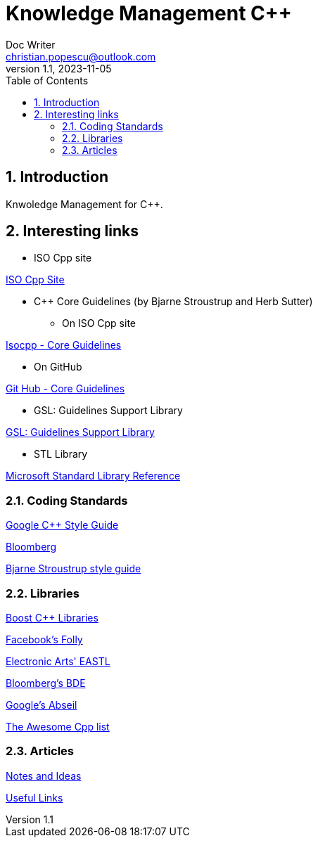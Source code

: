 = Knowledge Management C++
Doc Writer <christian.popescu@outlook.com>
v 1.1, 2023-11-05
:sectnums:
:toc:
:toclevels: 5
:pdf-page-size: A3

== Introduction

Knwoledge Management for C++.

== Interesting links

* ISO Cpp site

https://isocpp.org/[ISO Cpp Site]

* C++ Core Guidelines (by Bjarne Stroustrup and Herb Sutter)

** On ISO Cpp site

https://isocpp.github.io/CppCoreGuidelines/CppCoreGuidelines[Isocpp - Core Guidelines]

** On GitHub

https://github.com/isocpp/CppCoreGuidelines[Git Hub - Core Guidelines]

* GSL: Guidelines Support Library

https://github.com/microsoft/GSL[GSL: Guidelines Support Library]

* STL Library

https://learn.microsoft.com/en-us/cpp/standard-library/cpp-standard-library-reference?view=msvc-170[Microsoft Standard Library Reference]

=== Coding Standards

https://google.github.io/styleguide/cppguide.html[Google C++ Style Guide]

https://bloomberg.github.io/bde/knowledge_base/coding_standards.html[Bloomberg]

https://www.stroustrup.com/bs_faq2.html[Bjarne Stroustrup style guide]

=== Libraries

https://www.boost.org/[Boost C++ Libraries]

https://github.com/facebook/folly[Facebook's Folly]

https://github.com/electronicarts/EASTL[Electronic Arts' EASTL]

https://github.com/bloomberg/bde[Bloomberg's BDE]

https://abseil.io/[Google's Abseil]

https://github.com/fffaraz/awesome-cppwith[The Awesome Cpp list]

=== Articles

link:Articles/NotesAndIdeas.adoc[Notes and Ideas]

link:Articles/UsefulLinks/UsefulLinks.adoc[Useful Links]




